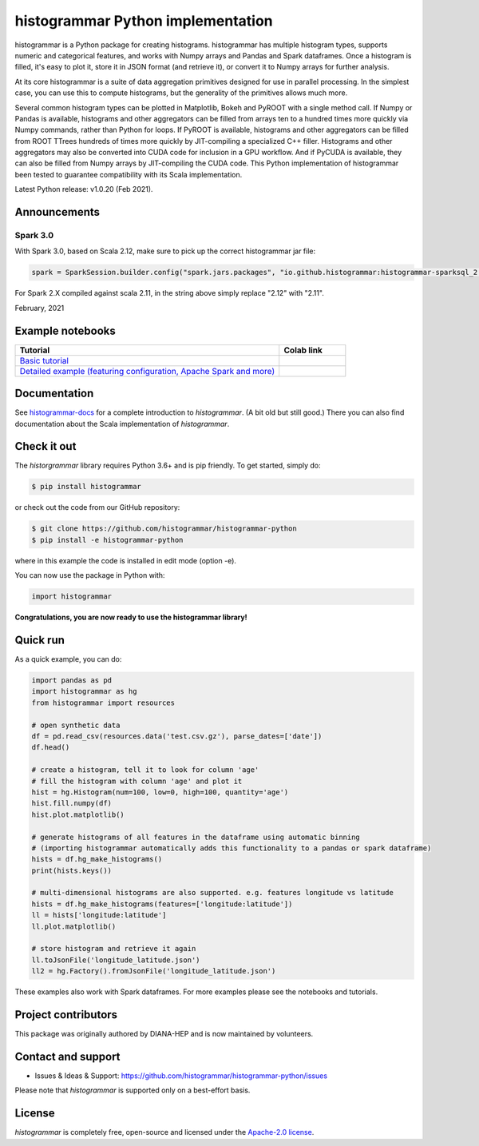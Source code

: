 ==================================
histogrammar Python implementation
==================================

histogrammar is a Python package for creating histograms. histogrammar has multiple histogram types,
supports numeric and categorical features, and works with Numpy arrays and Pandas and Spark dataframes.
Once a histogram is filled, it's easy to plot it, store it in JSON format (and retrieve it), or convert
it to Numpy arrays for further analysis.

At its core histogrammar is a suite of data aggregation primitives designed for use in parallel processing.
In the simplest case, you can use this to compute histograms, but the generality of the primitives
allows much more.

Several common histogram types can be plotted in Matplotlib, Bokeh and PyROOT with a single method call.
If Numpy or Pandas is available, histograms and other aggregators can be filled from arrays ten to a hundred times
more quickly via Numpy commands, rather than Python for loops. If PyROOT is available, histograms and other
aggregators can be filled from ROOT TTrees hundreds of times more quickly by JIT-compiling a specialized C++ filler.
Histograms and other aggregators may also be converted into CUDA code for inclusion in a GPU workflow. And if
PyCUDA is available, they can also be filled from Numpy arrays by JIT-compiling the CUDA code.
This Python implementation of histogrammar been tested to guarantee compatibility with its Scala implementation.

Latest Python release: v1.0.20 (Feb 2021).

Announcements
=============

Spark 3.0
---------

With Spark 3.0, based on Scala 2.12, make sure to pick up the correct histogrammar jar file:

.. code-block:: python

  spark = SparkSession.builder.config("spark.jars.packages", "io.github.histogrammar:histogrammar-sparksql_2.12:1.0.11").getOrCreate()

For Spark 2.X compiled against scala 2.11, in the string above simply replace "2.12" with "2.11".

February, 2021

Example notebooks
=================

.. list-table::
   :widths: 80 20
   :header-rows: 1

   * - Tutorial
     - Colab link
   * - `Basic tutorial <https://nbviewer.jupyter.org/github/histogrammar/histogrammar-python/blob/master/histogrammar/notebooks/histogrammar_tutorial_basic.ipynb>`_
     - |notebook_basic_colab|
   * - `Detailed example (featuring configuration, Apache Spark and more) <https://nbviewer.jupyter.org/github/histogrammar/histogrammar-python/blob/master/histogrammar/notebooks/histogrammar_tutorial_advanced.ipynb>`_
     - |notebook_advanced_colab|

Documentation
=============

See `histogrammar-docs <https://histogrammar.github.io/histogrammar-docs/>`_ for a complete introduction to `histogrammar`.
(A bit old but still good.) There you can also find documentation about the Scala implementation of `histogrammar`.

Check it out
============

The `historgrammar` library requires Python 3.6+ and is pip friendly. To get started, simply do:

.. code-block:: bash

  $ pip install histogrammar

or check out the code from our GitHub repository:

.. code-block:: bash

  $ git clone https://github.com/histogrammar/histogrammar-python
  $ pip install -e histogrammar-python

where in this example the code is installed in edit mode (option -e).

You can now use the package in Python with:

.. code-block:: python

  import histogrammar

**Congratulations, you are now ready to use the histogrammar library!**

Quick run
=========

As a quick example, you can do:

.. code-block:: python

  import pandas as pd
  import histogrammar as hg
  from histogrammar import resources

  # open synthetic data
  df = pd.read_csv(resources.data('test.csv.gz'), parse_dates=['date'])
  df.head()

  # create a histogram, tell it to look for column 'age'
  # fill the histogram with column 'age' and plot it
  hist = hg.Histogram(num=100, low=0, high=100, quantity='age')
  hist.fill.numpy(df)
  hist.plot.matplotlib()

  # generate histograms of all features in the dataframe using automatic binning
  # (importing histogrammar automatically adds this functionality to a pandas or spark dataframe)
  hists = df.hg_make_histograms()
  print(hists.keys())

  # multi-dimensional histograms are also supported. e.g. features longitude vs latitude
  hists = df.hg_make_histograms(features=['longitude:latitude'])
  ll = hists['longitude:latitude']
  ll.plot.matplotlib()

  # store histogram and retrieve it again
  ll.toJsonFile('longitude_latitude.json')
  ll2 = hg.Factory().fromJsonFile('longitude_latitude.json')


These examples also work with Spark dataframes. For more examples please see the notebooks and tutorials.


Project contributors
====================

This package was originally authored by DIANA-HEP and is now maintained by volunteers.

Contact and support
===================

* Issues & Ideas & Support: https://github.com/histogrammar/histogrammar-python/issues

Please note that `histogrammar` is supported only on a best-effort basis.

License
=======
`histogrammar` is completely free, open-source and licensed under the `Apache-2.0 license <https://en.wikipedia.org/wiki/Apache_License>`_.

.. |notebook_basic_colab| image:: https://colab.research.google.com/assets/colab-badge.svg
    :alt: Open in Colab
    :target: https://colab.research.google.com/github/histogrammar/histogrammar-python/blob/master/histogrammar/notebooks/histogrammar_tutorial_basic.ipynb
.. |notebook_advanced_colab| image:: https://colab.research.google.com/assets/colab-badge.svg
    :alt: Open in Colab
    :target: https://colab.research.google.com/github/histogrammar/histogrammar-python/blob/master/histogrammar/notebooks/histogrammar_tutorial_advanced.ipynb
